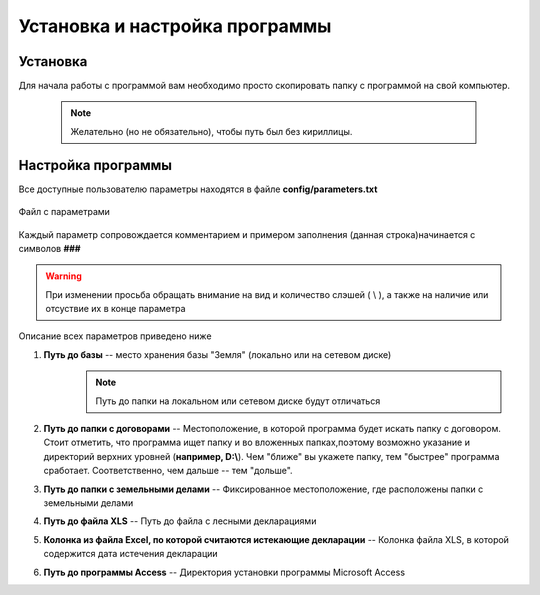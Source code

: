 
Установка и настройка программы
=============================================

Установка
----------------------------------------------

Для начала работы с программой вам необходимо просто скопировать папку 
с программой на свой компьютер. 
    .. note:: Желательно (но не обязательно), чтобы путь был без кириллицы.
    

Настройка программы
---------------------------------------------
Все доступные пользователю параметры находятся в файле **config/parameters.txt**

.. figure:: img/fileParams.png
    :name: Файл параметров
    :alt: Файл параметров
    :align: center

    Файл с параметрами

Каждый параметр сопровождается комментарием и примером заполнения (данная строка)начинается с символов **###**

.. warning:: При изменении просьба обращать внимание на вид и количество слэшей ( \\ ), а также на наличие или отсуствие их в конце параметра

Описание всех параметров приведено ниже

1. **Путь до базы** -- место хранения базы "Земля" (локально или на сетевом диске)
    .. note:: Путь до папки на локальном или сетевом диске будут отличаться
2. **Путь до папки с договорами** -- Местоположение, в которой программа будет искать папку с договором. Стоит отметить, что программа ищет папку и во вложенных папках,поэтому возможно указание и директорий верхних уровней (**например, D:\\**). Чем "ближе" вы укажете папку, тем "быстрее" программа сработает. Соответственно, чем дальше -- тем "дольше".

3. **Путь до папки с земельными делами** -- Фиксированное местоположение, где расположены папки с земельными делами

4. **Путь до файла XLS** -- Путь до файла с лесными декларациями

5. **Колонка из файла Excel, по которой считаются истекающие декларации** -- Колонка файла XLS, в которой содержится дата истечения декларации

6. **Путь до программы Access** -- Директория установки программы Microsoft Access